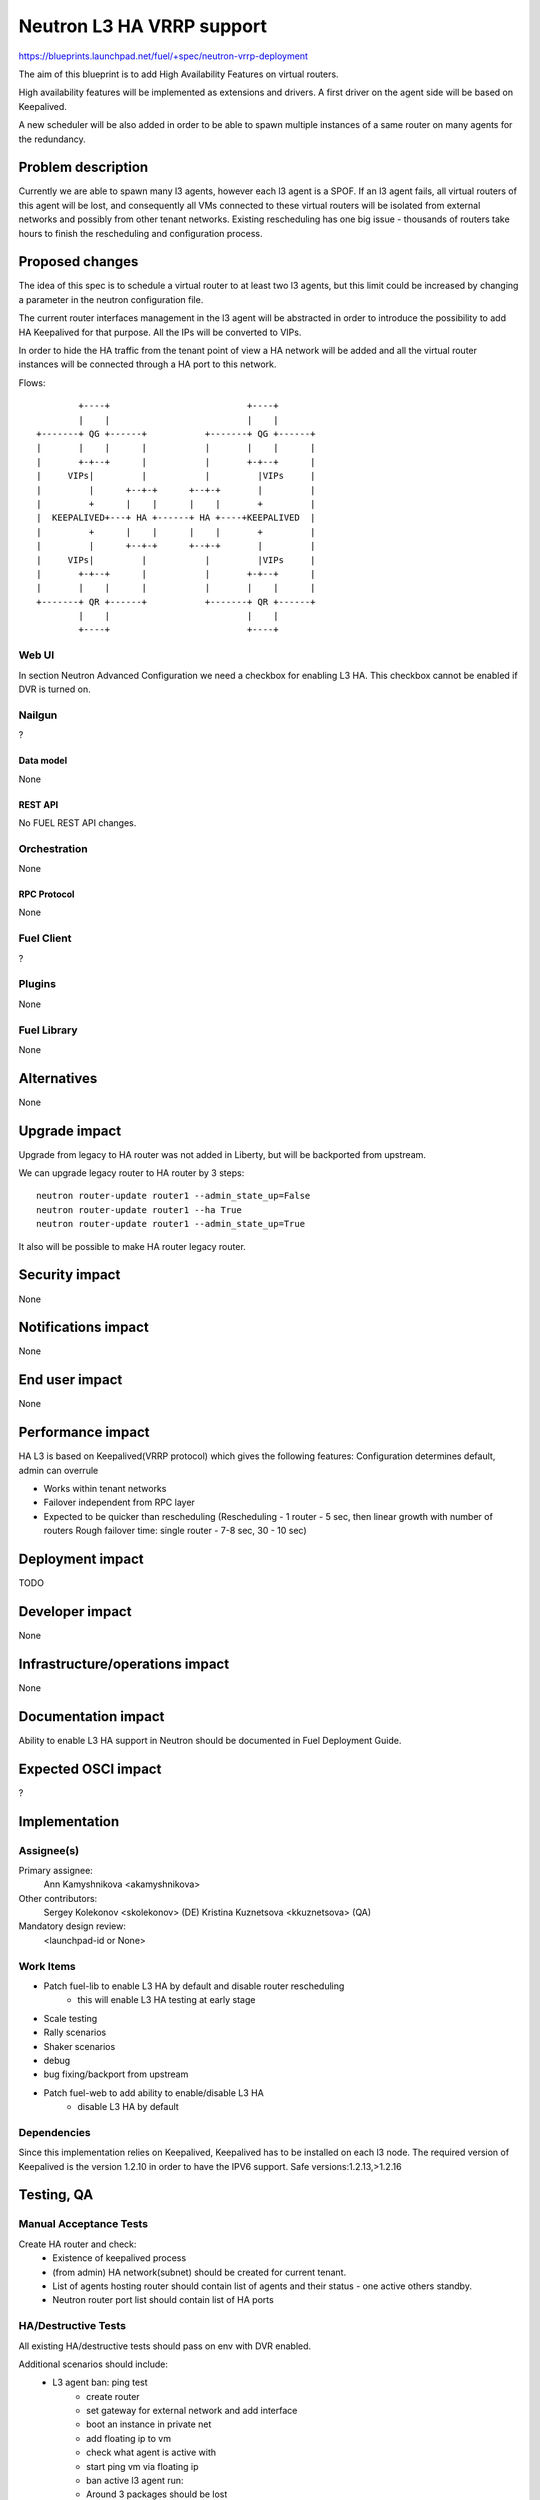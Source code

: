 ..
 This work is licensed under a Creative Commons Attribution 3.0 Unported
 License.

 http://creativecommons.org/licenses/by/3.0/legalcode

==========================================
Neutron L3 HA VRRP support
==========================================

https://blueprints.launchpad.net/fuel/+spec/neutron-vrrp-deployment


The aim of this blueprint is to add High Availability Features on virtual
routers.

High availability features will be implemented as extensions and drivers.
A first driver on the agent side will be based on Keepalived.

A new scheduler will be also added in order to be able to spawn multiple
instances of a same router on many agents for the redundancy.


--------------------
Problem description
--------------------

Currently we are able to spawn many l3 agents, however each l3 agent is a SPOF.
If an l3 agent fails, all virtual routers of this agent will be lost, and
consequently all VMs connected to these virtual routers will be isolated from
external networks and possibly from other tenant networks. Existing
rescheduling has one big issue - thousands of routers take hours to finish the
rescheduling and configuration process.


----------------
Proposed changes
----------------

The idea of this spec is to schedule a virtual router to at least two
l3 agents, but this limit could be increased by changing a parameter in the
neutron configuration file.

The current router interfaces management in the l3 agent will be abstracted in
order to introduce the possibility to add HA Keepalived for that purpose. All
the IPs will be converted to VIPs.

In order to hide the HA traffic from the tenant point of view a HA network
will be added and all the virtual router instances will be connected through a
HA port to this network.

Flows::

         +----+                          +----+        
         |    |                          |    |        
 +-------+ QG +------+           +-------+ QG +------+ 
 |       |    |      |           |       |    |      | 
 |       +-+--+      |           |       +-+--+      | 
 |     VIPs|         |           |         |VIPs     | 
 |         |      +--+-+      +--+-+       |         | 
 |         +      |    |      |    |       +         | 
 |  KEEPALIVED+---+ HA +------+ HA +----+KEEPALIVED  | 
 |         +      |    |      |    |       +         | 
 |         |      +--+-+      +--+-+       |         | 
 |     VIPs|         |           |         |VIPs     | 
 |       +-+--+      |           |       +-+--+      | 
 |       |    |      |           |       |    |      | 
 +-------+ QR +------+           +-------+ QR +------+ 
         |    |                          |    |        
         +----+                          +----+ 


Web UI
======

In section Neutron Advanced Configuration we need a checkbox for enabling L3
HA. This checkbox cannot be enabled if DVR is turned on.


Nailgun
=======

?

Data model
----------

None

REST API
--------

No FUEL REST API changes.


Orchestration
=============

None


RPC Protocol
------------

None


Fuel Client
===========

?

Plugins
=======

None


Fuel Library
============

None

------------
Alternatives
------------

None


--------------
Upgrade impact
--------------

Upgrade from legacy to HA router was not added in Liberty, but will be
backported from upstream.

We can upgrade legacy router to HA router by 3 steps::

 neutron router-update router1 --admin_state_up=False
 neutron router-update router1 --ha True
 neutron router-update router1 --admin_state_up=True

It also will be possible to make HA router legacy router.


---------------
Security impact
---------------

None


--------------------
Notifications impact
--------------------

None


---------------
End user impact
---------------

None


------------------
Performance impact
------------------

HA L3 is based on Keepalived(VRRP protocol) which gives the following features:
Configuration determines default, admin can overrule

* Works within tenant networks
* Failover independent from RPC layer
* Expected to be quicker than rescheduling
  (Rescheduling - 1 router - 5 sec, then linear growth with number of routers
  Rough failover time: single router - 7-8 sec, 30 - 10 sec)


-----------------
Deployment impact
-----------------

TODO


----------------
Developer impact
----------------

None

--------------------------------
Infrastructure/operations impact
--------------------------------

None

--------------------
Documentation impact
--------------------

Ability to enable L3 HA support in Neutron should be documented in Fuel
Deployment Guide.


--------------------
Expected OSCI impact
--------------------

?

--------------
Implementation
--------------

Assignee(s)
===========


Primary assignee:
  Ann Kamyshnikova <akamyshnikova>

Other contributors:
  Sergey Kolekonov <skolekonov> (DE) Kristina Kuznetsova <kkuznetsova> (QA)

Mandatory design review:
  <launchpad-id or None>


Work Items
==========

* Patch fuel-lib to enable L3 HA by default and disable router rescheduling
    * this will enable L3 HA testing at early stage
* Scale testing
* Rally scenarios
* Shaker scenarios
* debug
* bug fixing/backport from upstream
* Patch fuel-web to add ability to enable/disable L3 HA
    * disable L3 HA by default


Dependencies
============

Since this implementation relies on Keepalived, Keepalived has to be
installed on each l3 node. The required version of Keepalived is the version
1.2.10 in order to have the IPV6 support. Safe versions:1.2.13,>1.2.16


------------
Testing, QA
------------

Manual Acceptance Tests
=======================
Create HA router and check:
 * Existence of keepalived process
 * (from admin) HA network(subnet) should be created for current tenant.
 * List of agents hosting router should contain list of agents and their
   status - one active others standby.
 * Neutron router port list should contain list of HA ports

HA/Destructive Tests
====================
All existing HA/destructive tests should pass on env with DVR enabled.

Additional scenarios should include:
 * L3 agent ban: ping test
    * create router
    * set gateway for external network and add interface
    * boot an instance in private net
    * add floating ip to vm
    * check what agent is active with
    * start ping vm via floating ip
    * ban active l3 agent  run:
    * Around 3 packages should be lost
    * Check that another agent become active with

 * SSH session failover
    * The same steps 1-5 as for L3 agent ban: ping test
    * Enter vm using ssh
    * From vm ping 8.8.8.8
    * Stop master agent.
    * After some time (about 5 packages can be lost) ping will be continued
      and another agent become master.

Scale
=====

Environment with L3 HA enabled should pass all tests currently run on Scale Lab
with no significant performance degradation. No additional Rally scenarios are
needed to test specifics of L3 HA.


Acceptance criteria
===================

Pass acceptance functional test - after active L3 agent fails, connection
establishes within 10 seconds.

----------
References
----------

`Blueprint <https://blueprints.launchpad.net/fuel/+spec/neutron-vrrp-deployment>`_
